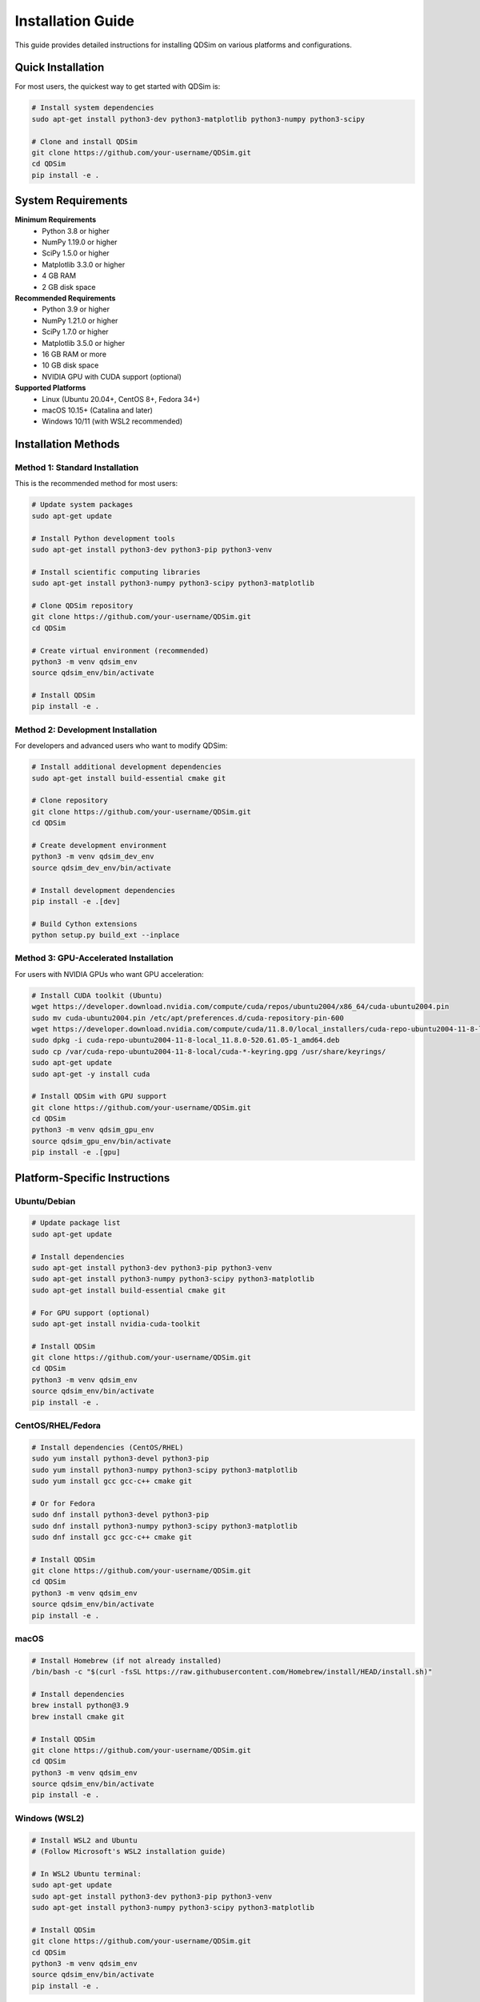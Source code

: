 Installation Guide
==================

This guide provides detailed instructions for installing QDSim on various platforms and configurations.

Quick Installation
------------------

For most users, the quickest way to get started with QDSim is:

.. code-block:: bash

    # Install system dependencies
    sudo apt-get install python3-dev python3-matplotlib python3-numpy python3-scipy
    
    # Clone and install QDSim
    git clone https://github.com/your-username/QDSim.git
    cd QDSim
    pip install -e .

System Requirements
------------------

**Minimum Requirements**
    - Python 3.8 or higher
    - NumPy 1.19.0 or higher
    - SciPy 1.5.0 or higher
    - Matplotlib 3.3.0 or higher
    - 4 GB RAM
    - 2 GB disk space

**Recommended Requirements**
    - Python 3.9 or higher
    - NumPy 1.21.0 or higher
    - SciPy 1.7.0 or higher
    - Matplotlib 3.5.0 or higher
    - 16 GB RAM or more
    - 10 GB disk space
    - NVIDIA GPU with CUDA support (optional)

**Supported Platforms**
    - Linux (Ubuntu 20.04+, CentOS 8+, Fedora 34+)
    - macOS 10.15+ (Catalina and later)
    - Windows 10/11 (with WSL2 recommended)

Installation Methods
-------------------

Method 1: Standard Installation
~~~~~~~~~~~~~~~~~~~~~~~~~~~~~~

This is the recommended method for most users:

.. code-block:: bash

    # Update system packages
    sudo apt-get update
    
    # Install Python development tools
    sudo apt-get install python3-dev python3-pip python3-venv
    
    # Install scientific computing libraries
    sudo apt-get install python3-numpy python3-scipy python3-matplotlib
    
    # Clone QDSim repository
    git clone https://github.com/your-username/QDSim.git
    cd QDSim
    
    # Create virtual environment (recommended)
    python3 -m venv qdsim_env
    source qdsim_env/bin/activate
    
    # Install QDSim
    pip install -e .

Method 2: Development Installation
~~~~~~~~~~~~~~~~~~~~~~~~~~~~~~~~~

For developers and advanced users who want to modify QDSim:

.. code-block:: bash

    # Install additional development dependencies
    sudo apt-get install build-essential cmake git
    
    # Clone repository
    git clone https://github.com/your-username/QDSim.git
    cd QDSim
    
    # Create development environment
    python3 -m venv qdsim_dev_env
    source qdsim_dev_env/bin/activate
    
    # Install development dependencies
    pip install -e .[dev]
    
    # Build Cython extensions
    python setup.py build_ext --inplace

Method 3: GPU-Accelerated Installation
~~~~~~~~~~~~~~~~~~~~~~~~~~~~~~~~~~~~~

For users with NVIDIA GPUs who want GPU acceleration:

.. code-block:: bash

    # Install CUDA toolkit (Ubuntu)
    wget https://developer.download.nvidia.com/compute/cuda/repos/ubuntu2004/x86_64/cuda-ubuntu2004.pin
    sudo mv cuda-ubuntu2004.pin /etc/apt/preferences.d/cuda-repository-pin-600
    wget https://developer.download.nvidia.com/compute/cuda/11.8.0/local_installers/cuda-repo-ubuntu2004-11-8-local_11.8.0-520.61.05-1_amd64.deb
    sudo dpkg -i cuda-repo-ubuntu2004-11-8-local_11.8.0-520.61.05-1_amd64.deb
    sudo cp /var/cuda-repo-ubuntu2004-11-8-local/cuda-*-keyring.gpg /usr/share/keyrings/
    sudo apt-get update
    sudo apt-get -y install cuda
    
    # Install QDSim with GPU support
    git clone https://github.com/your-username/QDSim.git
    cd QDSim
    python3 -m venv qdsim_gpu_env
    source qdsim_gpu_env/bin/activate
    pip install -e .[gpu]

Platform-Specific Instructions
------------------------------

Ubuntu/Debian
~~~~~~~~~~~~~

.. code-block:: bash

    # Update package list
    sudo apt-get update
    
    # Install dependencies
    sudo apt-get install python3-dev python3-pip python3-venv
    sudo apt-get install python3-numpy python3-scipy python3-matplotlib
    sudo apt-get install build-essential cmake git
    
    # For GPU support (optional)
    sudo apt-get install nvidia-cuda-toolkit
    
    # Install QDSim
    git clone https://github.com/your-username/QDSim.git
    cd QDSim
    python3 -m venv qdsim_env
    source qdsim_env/bin/activate
    pip install -e .

CentOS/RHEL/Fedora
~~~~~~~~~~~~~~~~~

.. code-block:: bash

    # Install dependencies (CentOS/RHEL)
    sudo yum install python3-devel python3-pip
    sudo yum install python3-numpy python3-scipy python3-matplotlib
    sudo yum install gcc gcc-c++ cmake git
    
    # Or for Fedora
    sudo dnf install python3-devel python3-pip
    sudo dnf install python3-numpy python3-scipy python3-matplotlib
    sudo dnf install gcc gcc-c++ cmake git
    
    # Install QDSim
    git clone https://github.com/your-username/QDSim.git
    cd QDSim
    python3 -m venv qdsim_env
    source qdsim_env/bin/activate
    pip install -e .

macOS
~~~~~

.. code-block:: bash

    # Install Homebrew (if not already installed)
    /bin/bash -c "$(curl -fsSL https://raw.githubusercontent.com/Homebrew/install/HEAD/install.sh)"
    
    # Install dependencies
    brew install python@3.9
    brew install cmake git
    
    # Install QDSim
    git clone https://github.com/your-username/QDSim.git
    cd QDSim
    python3 -m venv qdsim_env
    source qdsim_env/bin/activate
    pip install -e .

Windows (WSL2)
~~~~~~~~~~~~~~

.. code-block:: bash

    # Install WSL2 and Ubuntu
    # (Follow Microsoft's WSL2 installation guide)
    
    # In WSL2 Ubuntu terminal:
    sudo apt-get update
    sudo apt-get install python3-dev python3-pip python3-venv
    sudo apt-get install python3-numpy python3-scipy python3-matplotlib
    
    # Install QDSim
    git clone https://github.com/your-username/QDSim.git
    cd QDSim
    python3 -m venv qdsim_env
    source qdsim_env/bin/activate
    pip install -e .

Conda Installation
------------------

For users who prefer Conda:

.. code-block:: bash

    # Create conda environment
    conda create -n qdsim python=3.9 numpy scipy matplotlib
    conda activate qdsim
    
    # Install additional dependencies
    conda install -c conda-forge cython
    
    # Install QDSim
    git clone https://github.com/your-username/QDSim.git
    cd QDSim
    pip install -e .

Verification
-----------

After installation, verify that QDSim is working correctly:

.. code-block:: python

    # Test basic import
    import qdsim
    print(f"QDSim version: {qdsim.__version__}")
    
    # Test quantum simulation
    from qdsim.solvers import FixedOpenSystemSolver
    print("✅ Quantum solvers available")
    
    # Test visualization
    from qdsim.visualization import WavefunctionPlotter
    print("✅ Visualization tools available")
    
    # Run integration test
    import subprocess
    result = subprocess.run(['python', 'working_integration_test.py'], 
                          capture_output=True, text=True)
    if result.returncode == 0:
        print("✅ Integration test passed")
    else:
        print("❌ Integration test failed")

Troubleshooting
--------------

Common Installation Issues
~~~~~~~~~~~~~~~~~~~~~~~~~

**ImportError: No module named 'qdsim'**

.. code-block:: bash

    # Ensure you're in the correct environment
    source qdsim_env/bin/activate
    
    # Reinstall in development mode
    pip install -e .

**Compilation errors with Cython**

.. code-block:: bash

    # Install development tools
    sudo apt-get install build-essential python3-dev
    
    # Update Cython
    pip install --upgrade cython
    
    # Clean and rebuild
    python setup.py clean --all
    python setup.py build_ext --inplace

**CUDA-related errors**

.. code-block:: bash

    # Check CUDA installation
    nvcc --version
    
    # Verify GPU is detected
    nvidia-smi
    
    # Install CUDA-compatible PyTorch (if using GPU features)
    pip install torch torchvision torchaudio --index-url https://download.pytorch.org/whl/cu118

**Memory errors during large simulations**

.. code-block:: python

    # Reduce problem size or use iterative solvers
    solver = qdsim.FixedOpenSystemSolver(
        nx=6, ny=5,  # Smaller grid
        use_iterative_solver=True
    )

Performance Optimization
-----------------------

For optimal performance:

1. **Use virtual environments** to avoid package conflicts
2. **Install optimized BLAS/LAPACK** libraries:

   .. code-block:: bash

       sudo apt-get install libopenblas-dev liblapack-dev

3. **Enable GPU acceleration** if available
4. **Use appropriate compiler flags** for your system
5. **Monitor memory usage** for large simulations

Getting Help
-----------

If you encounter issues during installation:

1. **Check the FAQ**: :doc:`faq`
2. **Search existing issues**: `GitHub Issues <https://github.com/your-username/QDSim/issues>`_
3. **Ask for help**: `GitHub Discussions <https://github.com/your-username/QDSim/discussions>`_
4. **Contact support**: qdsim-support@example.com

Next Steps
----------

After successful installation:

1. **Read the Quick Start Guide**: :doc:`quickstart`
2. **Try the tutorials**: :doc:`tutorials/index`
3. **Explore examples**: :doc:`examples/index`
4. **Join the community**: `GitHub Discussions <https://github.com/your-username/QDSim/discussions>`_
